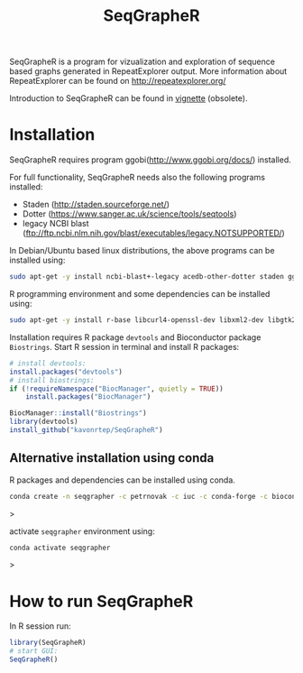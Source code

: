 #+TITLE: SeqGrapheR

SeqGrapheR is a program for vizualization and exploration of sequence based
graphs generated in RepeatExplorer output. More information about RepeatExplorer can be found
on http://repeatexplorer.org/

Introduction to SeqGrapheR can be found in [[https://github.com/kavonrtep/SeqGrapheR/blob/master/vignettes/SeqGrapheR.pdf][vignette]] (obsolete).

* Installation

SeqGrapheR requires program ggobi(http://www.ggobi.org/docs/) installed.

For full functionality, SeqGrapheR needs also the following programs installed:
- Staden (http://staden.sourceforge.net/)
- Dotter (https://www.sanger.ac.uk/science/tools/seqtools)
- legacy NCBI blast (ftp://ftp.ncbi.nlm.nih.gov/blast/executables/legacy.NOTSUPPORTED/)

In Debian/Ubuntu based linux distributions, the above programs can be installed using:
#+BEGIN_SRC sh
sudo apt-get -y install ncbi-blast+-legacy acedb-other-dotter staden ggobi
#+END_SRC

R programming environment and some dependencies can be installed using:
#+begin_src sh
sudo apt-get -y install r-base libcurl4-openssl-dev libxml2-dev libgtk2.0-dev libssl-dev
#+end_src

Installation requires R package =devtools= and Bioconductor package =Biostrings=.
Start R session in terminal and install R packages:
#+BEGIN_SRC R
# install devtools:
install.packages("devtools")
# install biostrings:
if (!requireNamespace("BiocManager", quietly = TRUE))
    install.packages("BiocManager")

BiocManager::install("Biostrings")
library(devtools)
install_github("kavonrtep/SeqGrapheR")
#+END_SRC

** Alternative installation using conda

R packages and dependencies can be installed using conda. 
#+begin_src bash
conda create -n seqgrapher -c petrnovak -c iuc -c conda-forge -c bioconda -c pkgw-forge r-seqgrapher
#+end_src>

activate =seqgrapher= environment using:

#+begin_src bash
conda activate seqgrapher
#+end_src>


* How to run SeqGrapheR

In R session run:
#+BEGIN_SRC R
library(SeqGrapheR)
# start GUI:
SeqGrapheR()
#+END_SRC

